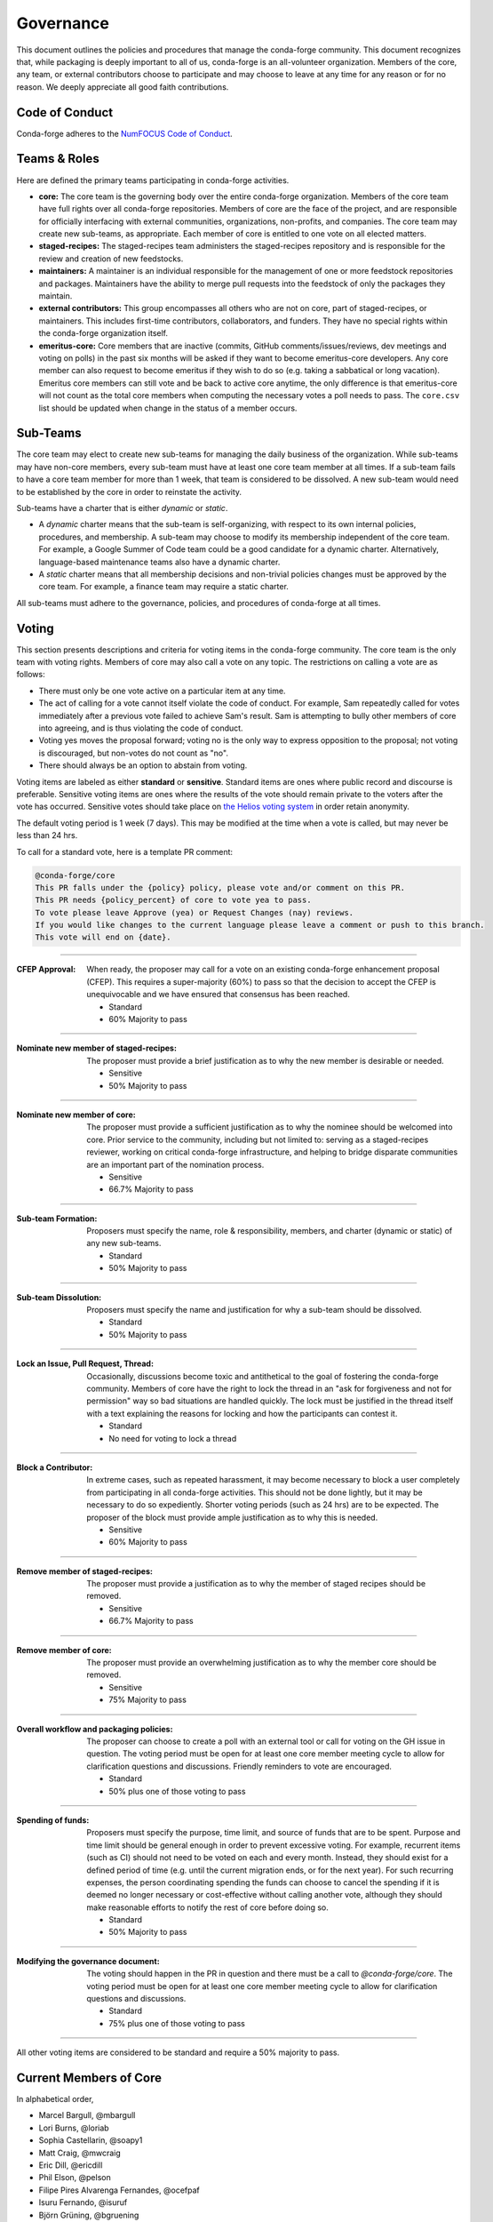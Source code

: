 Governance
==========
This document outlines the policies and procedures that manage the conda-forge
community. This document recognizes that, while packaging is deeply important
to all of us, conda-forge is an all-volunteer organization. Members of the
core, any team, or external contributors choose to participate and may
choose to leave at any time for any reason or for no reason. We deeply
appreciate all good faith contributions.

Code of Conduct
---------------
Conda-forge adheres to the
`NumFOCUS Code of Conduct <https://www.numfocus.org/code-of-conduct>`_.

Teams & Roles
-------------
Here are defined the primary teams participating in conda-forge activities.

* **core:** The core team is the governing body over the entire conda-forge
  organization. Members of the core team have full rights over all conda-forge
  repositories. Members of core are the face of the project, and are responsible
  for officially interfacing with external communities, organizations, non-profits,
  and companies. The core team may create new sub-teams, as appropriate.
  Each member of core is entitled to one vote on all elected matters.
* **staged-recipes:** The staged-recipes team administers the staged-recipes
  repository and is responsible for the review and creation of new feedstocks.
* **maintainers:** A maintainer is an individual responsible for the management
  of one or more feedstock repositories and packages. Maintainers have the ability
  to merge pull requests into the feedstock of only the packages they maintain.
* **external contributors:** This group encompasses all others who are not on
  core, part of staged-recipes, or maintainers. This includes first-time
  contributors, collaborators, and funders. They have no special rights within
  the conda-forge organization itself.
* **emeritus-core:** Core members that are inactive (commits, GitHub comments/issues/reviews,
  dev meetings and voting on polls) in the past six months will be asked if they want to become emeritus-core
  developers. Any core member can also request to become emeritus if they wish to do so
  (e.g. taking a sabbatical or long vacation).
  Emeritus core members can still vote and be back to active core anytime, the only difference is
  that emeritus-core will not count as the total core members when computing the necessary
  votes a poll needs to pass. The ``core.csv`` list should be updated when change in the status of a member occurs.

Sub-Teams
---------
The core team may elect to create new sub-teams for managing the daily business
of the organization. While sub-teams may have non-core members, every sub-team
must have at least one core team member at all times. If a sub-team fails to
have  a core team member for more than 1 week, that team is considered to be
dissolved. A new sub-team would need to be established by the core in order to
reinstate the activity.

Sub-teams have a charter that is either *dynamic* or *static*.

* A *dynamic* charter means that the sub-team is self-organizing, with respect
  to its own internal policies, procedures, and membership. A sub-team may choose
  to modify its membership independent of the core team. For example, a
  Google Summer of Code team could be a good candidate for a dynamic charter.
  Alternatively, language-based maintenance teams also have a dynamic charter.
* A *static* charter means that all membership decisions and non-trivial policies
  changes must be approved by the core team. For example, a finance team
  may require a static charter.

All sub-teams must adhere to the governance, policies, and procedures of
conda-forge at all times.

Voting
------
This section presents descriptions and criteria for voting items in the
conda-forge community. The core team is the only team with voting rights.
Members of core may also call a vote on any topic. The restrictions on
calling a vote are as follows:

* There must only be one vote active on a particular item at any time.
* The act of calling for a vote cannot itself violate the code of
  conduct. For example, Sam repeatedly called for votes immediately
  after a previous vote failed to achieve Sam's result. Sam is
  attempting to bully other members of core into agreeing, and is thus
  violating the code of conduct.
* Voting yes moves the proposal forward;
  voting no is the only way to express opposition to the proposal;
  not voting is discouraged, but non-votes do not count as "no".
* There should always be an option to abstain from voting.

Voting items are labeled as either **standard** or **sensitive**.
Standard items are ones where public record and discourse is
preferable. Sensitive voting items are ones where the results of the
vote should remain private to the voters after the vote has occurred.
Sensitive votes should take place on
`the Helios voting system <https://vote.heliosvoting.org/>`_ in order
retain anonymity.

The default voting period is 1 week (7 days). This may be modified at
the time when a vote is called, but may never be less than 24 hrs.

To call for a standard vote, here is a template PR comment:

.. code-block:: md

    @conda-forge/core
    This PR falls under the {policy} policy, please vote and/or comment on this PR.
    This PR needs {policy_percent} of core to vote yea to pass.
    To vote please leave Approve (yea) or Request Changes (nay) reviews.
    If you would like changes to the current language please leave a comment or push to this branch.
    This vote will end on {date}.

----

:CFEP Approval: When ready, the proposer may call for a vote on an
    existing conda-forge enhancement proposal (CFEP). This requires a
    super-majority (60%) to pass so that the decision to accept the
    CFEP is unequivocable and we have ensured that consensus has been
    reached.

    * Standard
    * 60% Majority to pass

----

:Nominate new member of staged-recipes: The proposer must provide
    a brief justification as to why the new member is desirable or needed.

    * Sensitive
    * 50% Majority to pass

----

:Nominate new member of core: The proposer must provide
    a sufficient justification as to why the nominee should be welcomed
    into core. Prior service to the community, including but not limited to:
    serving as a staged-recipes reviewer, working on critical conda-forge
    infrastructure, and helping to bridge disparate communities are an
    important part of the nomination process.

    * Sensitive
    * 66.7% Majority to pass

----

:Sub-team Formation: Proposers must specify the name, role & responsibility,
    members, and charter (dynamic or static) of any new sub-teams.

    * Standard
    * 50% Majority to pass

----

:Sub-team Dissolution: Proposers must specify the name and justification
    for why a sub-team should be dissolved.

    * Standard
    * 50% Majority to pass

----

:Lock an Issue, Pull Request, Thread: Occasionally, discussions become
    toxic and antithetical to the goal of fostering the conda-forge
    community. Members of core have the right to lock the thread in an
    "ask for forgiveness and not for permission" way so bad situations
    are handled quickly. The lock must be justified in the thread itself
    with a text explaining the reasons for locking and how the participants
    can contest it.

    * Standard
    * No need for voting to lock a thread

----

:Block a Contributor: In extreme cases, such as repeated harassment,
    it may become necessary to block a user completely from participating
    in all conda-forge activities. This should not be done lightly,
    but it may be necessary to do so expediently. Shorter voting periods
    (such as 24 hrs) are to be expected. The proposer of the block
    must provide ample justification as to why this is needed.

    * Sensitive
    * 60% Majority to pass

----

:Remove member of staged-recipes: The proposer must provide
    a justification as to why the member of staged recipes
    should be removed.

    * Sensitive
    * 66.7% Majority to pass

----

:Remove member of core: The proposer must provide
    an overwhelming justification as to why the member core
    should be removed.

    * Sensitive
    * 75% Majority to pass

----

:Overall workflow and packaging policies: The proposer can choose to
    create a poll with an external tool or call
    for voting on the GH issue in question.
    The voting period must be open for at least one core
    member meeting cycle to allow for clarification questions
    and discussions. Friendly reminders to vote are encouraged.

    * Standard
    * 50% plus one of those voting to pass

----

:Spending of funds: Proposers must specify the purpose, time limit, and source
    of funds that are to be spent. Purpose and time limit should be general
    enough in order to prevent excessive voting.  For example, recurrent
    items (such as CI) should not need to be voted on each and every month.
    Instead, they should exist for a defined period of time (e.g. until the
    current migration ends, or for the next year). For such recurring expenses,
    the person coordinating spending the funds can choose to cancel the
    spending if it is deemed no longer necessary or cost-effective without
    calling another vote, although they should make reasonable efforts to
    notify the rest of core before doing so.

    * Standard
    * 50% Majority to pass

----

:Modifying the governance document: The voting should happen in the PR
    in question and there must be a call to `@conda-forge/core`.
    The voting period must be open for at least one core
    member meeting cycle to allow for clarification questions
    and discussions.

    * Standard
    * 75% plus one of those voting to pass

----

All other voting items are considered to be standard and require a 50%
majority to pass.

Current Members of Core
-----------------------
In alphabetical order,

* Marcel Bargull, @mbargull
* Lori Burns, @loriab
* Sophia Castellarin, @soapy1
* Matt Craig, @mwcraig
* Eric Dill, @ericdill
* Phil Elson, @pelson
* Filipe Pires Alvarenga Fernandes, @ocefpaf
* Isuru Fernando, @isuruf
* Björn Grüning, @bgruening
* Jonathan J. Helmus, @jjhelmus
* John Kirkham, @jakirkham
* Marius van Niekerk, @mariusvniekerk
* Min Ragan-Kelley, @minrk
* Mike Sarahan, @msarahan
* Anthony Scopatz, @scopatz
* Patrick Snape, @patricksnape
* Patrick Sodré, @sodre
* Dougal J. Sutherland, @dougalsutherland
* Peter K. G. Williams, @pkgw
* Christopher J. Wright, @CJ-Wright

Document History
----------------
This document was written by Anthony Scopatz.

This document is released under the CC-BY 4.0 license.

